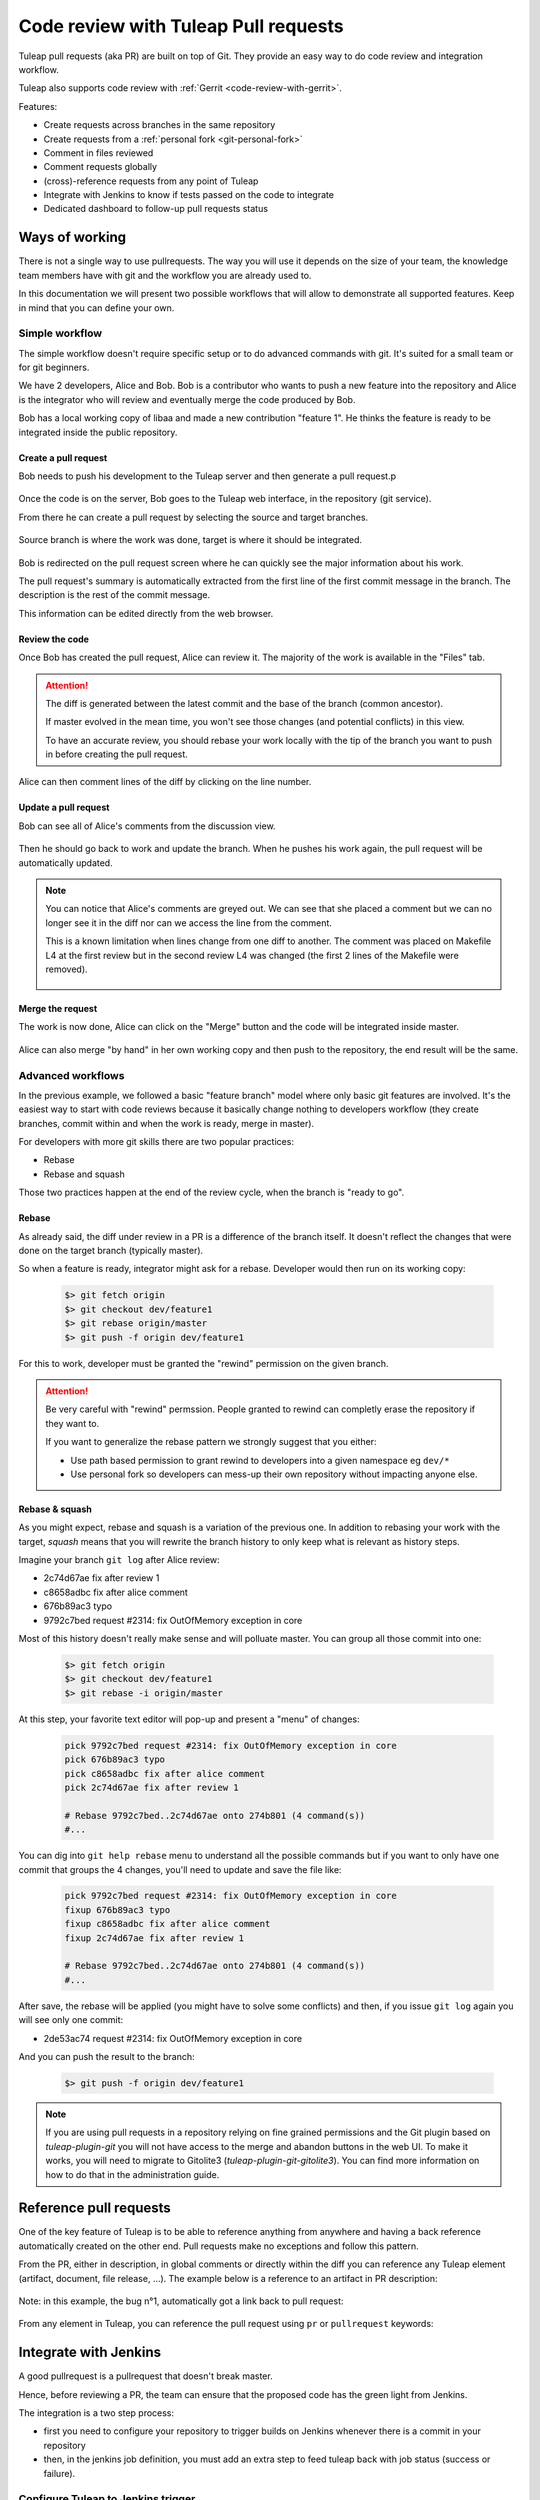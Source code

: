 .. _code-review-with-pullrequest:

Code review with Tuleap Pull requests
=====================================

Tuleap pull requests (aka PR) are built on top of Git. They provide an easy way to do
code review and integration workflow.

Tuleap also supports code review with :ref:`Gerrit <code-review-with-gerrit>`.

Features:

* Create requests across branches in the same repository
* Create requests from a :ref:`personal fork <git-personal-fork>`
* Comment in files reviewed
* Comment requests globally
* (cross)-reference requests from any point of Tuleap
* Integrate with Jenkins to know if tests passed on the code to integrate
* Dedicated dashboard to follow-up pull requests status

.. figure:: ../images/screenshots/pullrequest/pr-home.png
   :align: center
   :alt: Pull requests home page
   :name: Pull requests home page

Ways of working
---------------

There is not a single way to use pullrequests. The way you will use it depends
on the size of your team, the knowledge team members have with git and the workflow
you are already used to.

In this documentation we will present two possible workflows that will allow to
demonstrate all supported features. Keep in mind that you can define your own.

Simple workflow
~~~~~~~~~~~~~~~

The simple workflow doesn't require specific setup or to do advanced commands with
git. It's suited for a small team or for git beginners.

We have 2 developers, Alice and Bob. Bob is a contributor who wants to push a
new feature into the repository and Alice is the integrator who will review and
eventually merge the code produced by Bob.

Bob has a local working copy of libaa and made a new contribution "feature 1". He thinks
the feature is ready to be integrated inside the public repository.

.. figure:: ../images/screenshots/pullrequest/simple_step1.png
   :align: center
   :alt: Local development
   :name: Local development

Create a pull request
'''''''''''''''''''''

Bob needs to push his development to the Tuleap server and then generate a pull
request.p

.. figure:: ../images/screenshots/pullrequest/simple_step2.png
   :align: center
   :alt: Push code and create PR
   :name: Push code and create PR

Once the code is on the server, Bob goes to the Tuleap web interface, in the
repository (git service).

From there he can create a pull request by selecting the source and target branches.


.. figure:: ../images/screenshots/pullrequest/simple_step3.png
   :align: center
   :alt: Create the pull request
   :name: Create the pull request

Source branch is where the work was done, target is where it should be integrated.

.. figure:: ../images/screenshots/pullrequest/simple_step4.png
      :align: center
      :alt: Select branches
      :name: Select branches

Bob is redirected on the pull request screen where he can quickly see the major
information about his work.

The pull request's summary is automatically extracted from the first line of the first commit
message in the branch. The description is the rest of the commit message.

This information can be edited directly from the web browser.

.. figure:: ../images/screenshots/pullrequest/simple_step5.png
      :align: center
      :alt: Pull request screen
      :name: Pull request screen

Review the code
'''''''''''''''

Once Bob has created the pull request, Alice can review it. The majority of the
work is available in the "Files" tab.

.. figure:: ../images/screenshots/pullrequest/simple_step6.png
      :align: center
      :alt: View files
      :name: View files

.. attention::

    The diff is generated between the latest commit and the base of the branch
    (common ancestor).

    If master evolved in the mean time, you won't see those changes (and potential
    conflicts) in this view.

    To have an accurate review, you should rebase your work locally with the
    tip of the branch you want to push in before creating the pull request.

Alice can then comment lines of the diff by clicking on the line number.

.. figure:: ../images/screenshots/pullrequest/simple_step7.png
      :align: center
      :alt: Inline comment
      :name: Inline comment

Update a pull request
'''''''''''''''''''''

Bob can see all of Alice's comments from the discussion view.

.. figure:: ../images/screenshots/pullrequest/simple_step8.png
      :align: center
      :alt: Discussion thread
      :name: Discussion thread

Then he should go back to work and update the branch. When he pushes his work again, the pull request will be
automatically updated.

.. figure:: ../images/screenshots/pullrequest/simple_step9.png
      :align: center
      :alt: After PR update
      :name: After PR update

.. note::

    You can notice that Alice's comments are greyed out. We can see that she placed
    a comment but we can no longer see it in the diff nor can we access the
    line from the comment.

    This is a known limitation when lines change from one diff to another. The
    comment was placed on Makefile L4 at the first review but in the second
    review L4 was changed (the first 2 lines of the Makefile were removed).

    .. figure:: ../images/screenshots/pullrequest/simple_step10.png
          :align: center
          :alt: Diff detail
          :name: Diff detail

Merge the request
'''''''''''''''''

The work is now done, Alice can click on the "Merge" button and the code will be
integrated inside master.

.. figure:: ../images/screenshots/pullrequest/simple_step11.png
      :align: center
      :alt: After merge in master
      :name: After merge in master

Alice can also merge "by hand" in her own working copy and then push to the repository,
the end result will be the same.

Advanced workflows
~~~~~~~~~~~~~~~~~~

In the previous example, we followed a basic "feature branch" model where only
basic git features are involved. It's the easiest way to start with code reviews
because it basically change nothing to developers workflow (they create branches,
commit within and when the work is ready, merge in master).

For developers with more git skills there are two popular practices:

* Rebase
* Rebase and squash

Those two practices happen at the end of the review cycle, when the branch is
"ready to go".

Rebase
''''''

As already said, the diff under review in a PR is a difference of the branch itself.
It doesn't reflect the changes that were done on the target branch (typically master).

So when a feature is ready, integrator might ask for a rebase. Developer would
then run on its working copy:

  .. code-block:: bash

      $> git fetch origin
      $> git checkout dev/feature1
      $> git rebase origin/master
      $> git push -f origin dev/feature1

For this to work, developer must be granted the "rewind" permission on the
given branch.

.. attention::

      Be very careful with "rewind" permssion. People granted to rewind can completly
      erase the repository if they want to.

      If you want to generalize the rebase pattern we strongly suggest that you either:

      * Use path based permission to grant rewind to developers into a given namespace eg ``dev/*``
      * Use personal fork so developers can mess-up their own repository without impacting anyone else.

Rebase & squash
'''''''''''''''

As you might expect, rebase and squash is a variation of the previous one. In addition
to rebasing your work with the target, `squash` means that you will rewrite the branch
history to only keep what is relevant as history steps.

Imagine your branch ``git log`` after Alice review:

* 2c74d67ae fix after review 1
* c8658adbc fix after alice comment
* 676b89ac3 typo
* 9792c7bed request #2314: fix OutOfMemory exception in core

Most of this history doesn't really make sense and will polluate master. You can
group all those commit into one:


  .. code-block:: bash

      $> git fetch origin
      $> git checkout dev/feature1
      $> git rebase -i origin/master

At this step, your favorite text editor will pop-up and present a "menu" of changes:

  .. code-block:: text

      pick 9792c7bed request #2314: fix OutOfMemory exception in core
      pick 676b89ac3 typo
      pick c8658adbc fix after alice comment
      pick 2c74d67ae fix after review 1

      # Rebase 9792c7bed..2c74d67ae onto 274b801 (4 command(s))
      #...

You can dig into ``git help rebase`` menu to understand all the possible commands
but if you want to only have one commit that groups the 4 changes, you'll need to
update and save the file like:


  .. code-block:: text

      pick 9792c7bed request #2314: fix OutOfMemory exception in core
      fixup 676b89ac3 typo
      fixup c8658adbc fix after alice comment
      fixup 2c74d67ae fix after review 1

      # Rebase 9792c7bed..2c74d67ae onto 274b801 (4 command(s))
      #...

After save, the rebase will be applied (you might have to solve some conflicts)
and then, if you issue ``git log`` again you will see only one commit:

* 2de53ac74 request #2314: fix OutOfMemory exception in core

And you can push the result to the branch:

  .. code-block:: bash

      $> git push -f origin dev/feature1

.. note::
    If you are using pull requests in a repository relying on fine grained permissions
    and the Git plugin based on `tuleap-plugin-git` you will not have access to the
    merge and abandon buttons in the web UI. To make it works, you will need to
    migrate to Gitolite3 (`tuleap-plugin-git-gitolite3`). You can find more information
    on how to do that in the administration guide.

Reference pull requests
-----------------------

One of the key feature of Tuleap is to be able to reference anything from anywhere
and having a back reference automatically created on the other end. Pull requests
make no exceptions and follow this pattern.

From the PR, either in description, in global comments or directly within the diff
you can reference any Tuleap element (artifact, document, file release, ...). The
example below is a reference to an artifact in PR description:

.. figure:: ../images/screenshots/pullrequest/xref-to-tracker.png
      :align: center
      :alt: Cross reference from pull request
      :name: Cross reference from pull request

Note: in this example, the bug n°1, automatically got a link back to pull request:

.. figure:: ../images/screenshots/pullrequest/xref-backlink.png
      :align: center
      :alt: Cross reference backlink
      :name: Cross reference backlink

From any element in Tuleap, you can reference the pull request using ``pr`` or
``pullrequest`` keywords:

.. figure:: ../images/screenshots/pullrequest/xref-from-tracker.png
      :align: center
      :alt: Cross reference to pull request
      :name: Cross reference to pull request

Integrate with Jenkins
----------------------

A good pullrequest is a pullrequest that doesn't break master.

Hence, before reviewing a PR, the team can ensure that the proposed code has the
green light from Jenkins.

The integration is a two step process:

* first you need to configure your repository to trigger builds on Jenkins whenever
  there is a commit in your repository
* then, in the jenkins job definition, you must add an extra step to feed tuleap
  back with job status (success or failure).

Configure Tuleap to Jenkins trigger
~~~~~~~~~~~~~~~~~~~~~~~~~~~~~~~~~~~

You need to configure Jenkins webhook as described in the  :ref:`git documentation section<git-jenkins-webhook>`.

.. note::

    The continuous integration status is associated with the branch at the origin
    of the pull request so if you are using PR across repositories, you must
    ensure that the CI job is properly configured in source repo.

Configure Jenkins to Tuleap feedback
~~~~~~~~~~~~~~~~~~~~~~~~~~~~~~~~~~~~

There is no Tuleap jenkins plugin yet so you will need to add the quick snippet of
shell code at the end of your job to send the status of your build to Tuleap server.

Before deploying the script you will need a special, secret token to ensure
that it's your jenkins job that recorded the build status. To do so, go into repository
settings > API token:

.. figure:: ../images/screenshots/pullrequest/ci-token.png
      :align: center
      :alt: CI token
      :name: CI token

Then deploy the snippet bellow after having tailored the ``Configure`` arguments
to your context:

.. sourcecode:: bash

    # Configure: Tuleap server URL
    mytuleap="https://my.tuleap.tld"
    # Configure: id of your repository
    repo_id=1
    # Configure: paste the token generated in repository admin
    token="356c8877fee88a6951a6081026702e2b3420c5cbccfa85195246873861023f68"

    # Configure: add your own tests instead of 'make all'
    # following is the test to send either "Success" (S) or "Failure" (F) to
    # Tuleap server
    if make all; then
        status="S"
    else
        status="F"
    fi

    # REST call, you shouldn't need to modify this
    rev=$(git rev-parse HEAD)
    branch="${GIT_BRANCH#*/}"
    curl "https://$mytuleap/api/git/$repo_id/build_status" \
        -H 'Content-Type: application/json' \
        -H 'Accept: application/json' \
         --data-binary "{ \"status\": \"$status\", \"branch\": \"$branch\", \"commit_reference\": \"$rev\", \"token\": \"$token\"}"
